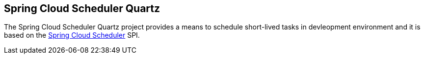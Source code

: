 == Spring Cloud Scheduler Quartz

The Spring Cloud Scheduler Quartz project provides a means to schedule short-lived tasks in devleopment environment and it is based on the link:https://github.com/spring-cloud/spring-cloud-scheduler[Spring Cloud Scheduler] SPI.
